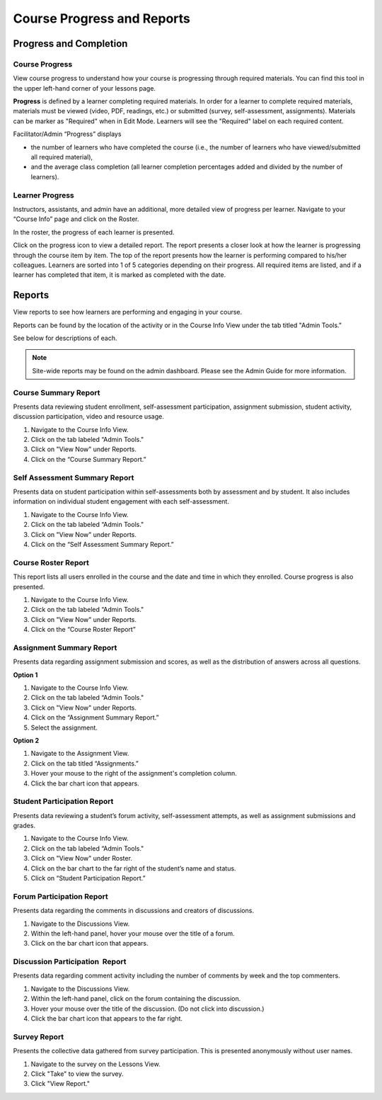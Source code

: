 ================================================
Course Progress and Reports
================================================

Progress and Completion
================================================

Course Progress
^^^^^^^^^^^^^^^^^

View course progress to understand how your course is progressing through required materials. You can find this tool in the upper left-hand corner of your lessons page.

.. image:: images/courseprogresslessons.png

**Progress** is defined by a learner completing required materials. In order for a learner to complete required materials, materials must be viewed (video, PDF, readings, etc.) or submitted (survey, self-assessment, assignments). Materials can be marker as "Required" when in Edit Mode. Learners will see the "Required" label on each required content.

.. image:: images/courseprogressrequired.png

Facilitator/Admin “Progress” displays

- the number of learners who have completed the course (i.e., the number of learners who have viewed/submitted all required material), 
- and the average class completion (all learner completion percentages added and divided by the number of learners).

.. image:: images/courseprogress1.png


Learner Progress
^^^^^^^^^^^^^^^^^^

Instructors, assistants, and admin have an additional, more detailed view of progress per learner. Navigate to your “Course Info” page and click on the Roster.

In the roster, the progress of each learner is presented.

.. image:: images/courseprogressroster.png

Click on the progress icon to view a detailed report. The report presents a closer look at how the learner is progressing through the course item by item. The top of the report presents how the learner is performing compared to his/her colleagues. Learners are sorted into 1 of 5 categories depending on their progress. All required items are listed, and if a learner has completed that item, it is marked as completed with the date.

.. image:: images/courseprogressindividual.png


Reports
================================================

View reports to see how learners are performing and engaging in your
course.

Reports can be found by the location of the activity or in the Course
Info View under the tab titled "Admin Tools."

See below for descriptions of each.

.. image:: images/coursereportsnew2.png

.. note:: Site-wide reports may be found on the admin dashboard. Please see the Admin Guide for more information.

Course Summary Report
^^^^^^^^^^^^^^^^^^^^^^^^^^^^^^^^^^^^

.. image:: images/courseSummaryReport3.png

Presents data reviewing student enrollment, self-assessment participation, assignment submission, student activity, discussion participation, video and resource usage.

#. Navigate to the Course Info View.
#. Click on the tab labeled “Admin Tools."
#. Click on "View Now" under Reports.
#. Click on the “Course Summary Report.”

Self Assessment Summary Report
^^^^^^^^^^^^^^^^^^^^^^^^^^^^^^^^^^^^

.. image:: images/selfAssessmentSummaryReport.png

Presents data on student participation within self-assessments both by assessment and by student. It also includes information on individual student engagement with each self-assessment.

#. Navigate to the Course Info View.
#. Click on the tab labeled “Admin Tools."
#. Click on "View Now" under Reports.
#. Click on the “Self Assessment Summary Report.”

Course Roster Report
^^^^^^^^^^^^^^^^^^^^^^

This report lists all users enrolled in the course and the date and time in which they enrolled. Course progress is also presented.

#. Navigate to the Course Info View.
#. Click on the tab labeled “Admin Tools."
#. Click on "View Now" under Reports.
#. Click on the “Course Roster Report”

Assignment Summary Report
^^^^^^^^^^^^^^^^^^^^^^^^^^^^^^^^^^^^

.. image:: images/assignmentSummaryReport.png

Presents data regarding assignment submission and scores, as well as the distribution of answers across all questions.

**Option 1**

1. Navigate to the Course Info View.
2. Click on the tab labeled “Admin Tools."
3. Click on "View Now" under Reports.
4. Click on the “Assignment Summary Report.”
5. Select the assignment.

**Option 2**

1. Navigate to the Assignment View.
2. Click on the tab titled “Assignments.”
3. Hover your mouse to the right of the assignment's completion column.
4. Click the bar chart icon that appears.


Student Participation Report
^^^^^^^^^^^^^^^^^^^^^^^^^^^^^^^^^^^^

.. image:: images/studentParticipationReport.png

Presents data reviewing a student’s forum activity, self-assessment attempts, as well as assignment submissions and grades.

#. Navigate to the Course Info View.
#. Click on the tab labeled “Admin Tools."
#. Click on "View Now" under Roster.
#. Click on the bar chart to the far right of the student’s name and status.
#. Click on “Student Participation Report.”


Forum Participation Report
^^^^^^^^^^^^^^^^^^^^^^^^^^^^^^^^^^^^

.. image:: images/forumParticipationReport.png

Presents data regarding the comments in discussions and creators of discussions.

#. Navigate to the Discussions View.
#. Within the left-hand panel, hover your mouse over the title of a forum.
#. Click on the bar chart icon that appears.

Discussion Participation  Report
^^^^^^^^^^^^^^^^^^^^^^^^^^^^^^^^^^^^

.. image:: images/discussionParticipationReport.png

Presents data regarding comment activity including the number of comments by week and the top commenters.

#. Navigate to the Discussions View.
#. Within the left-hand panel, click on the forum containing the discussion.
#. Hover your mouse over the title of the discussion. (Do not click into discussion.)
#. Click the bar chart icon that appears to the far right.

Survey Report
^^^^^^^^^^^^^^^^^

.. image:: images/surveyreport.png

Presents the collective data gathered from survey participation. This is presented anonymously without user names.

1. Navigate to the survey on the Lessons View.
2. Click "Take" to view the survey.
3. Click "View Report."
